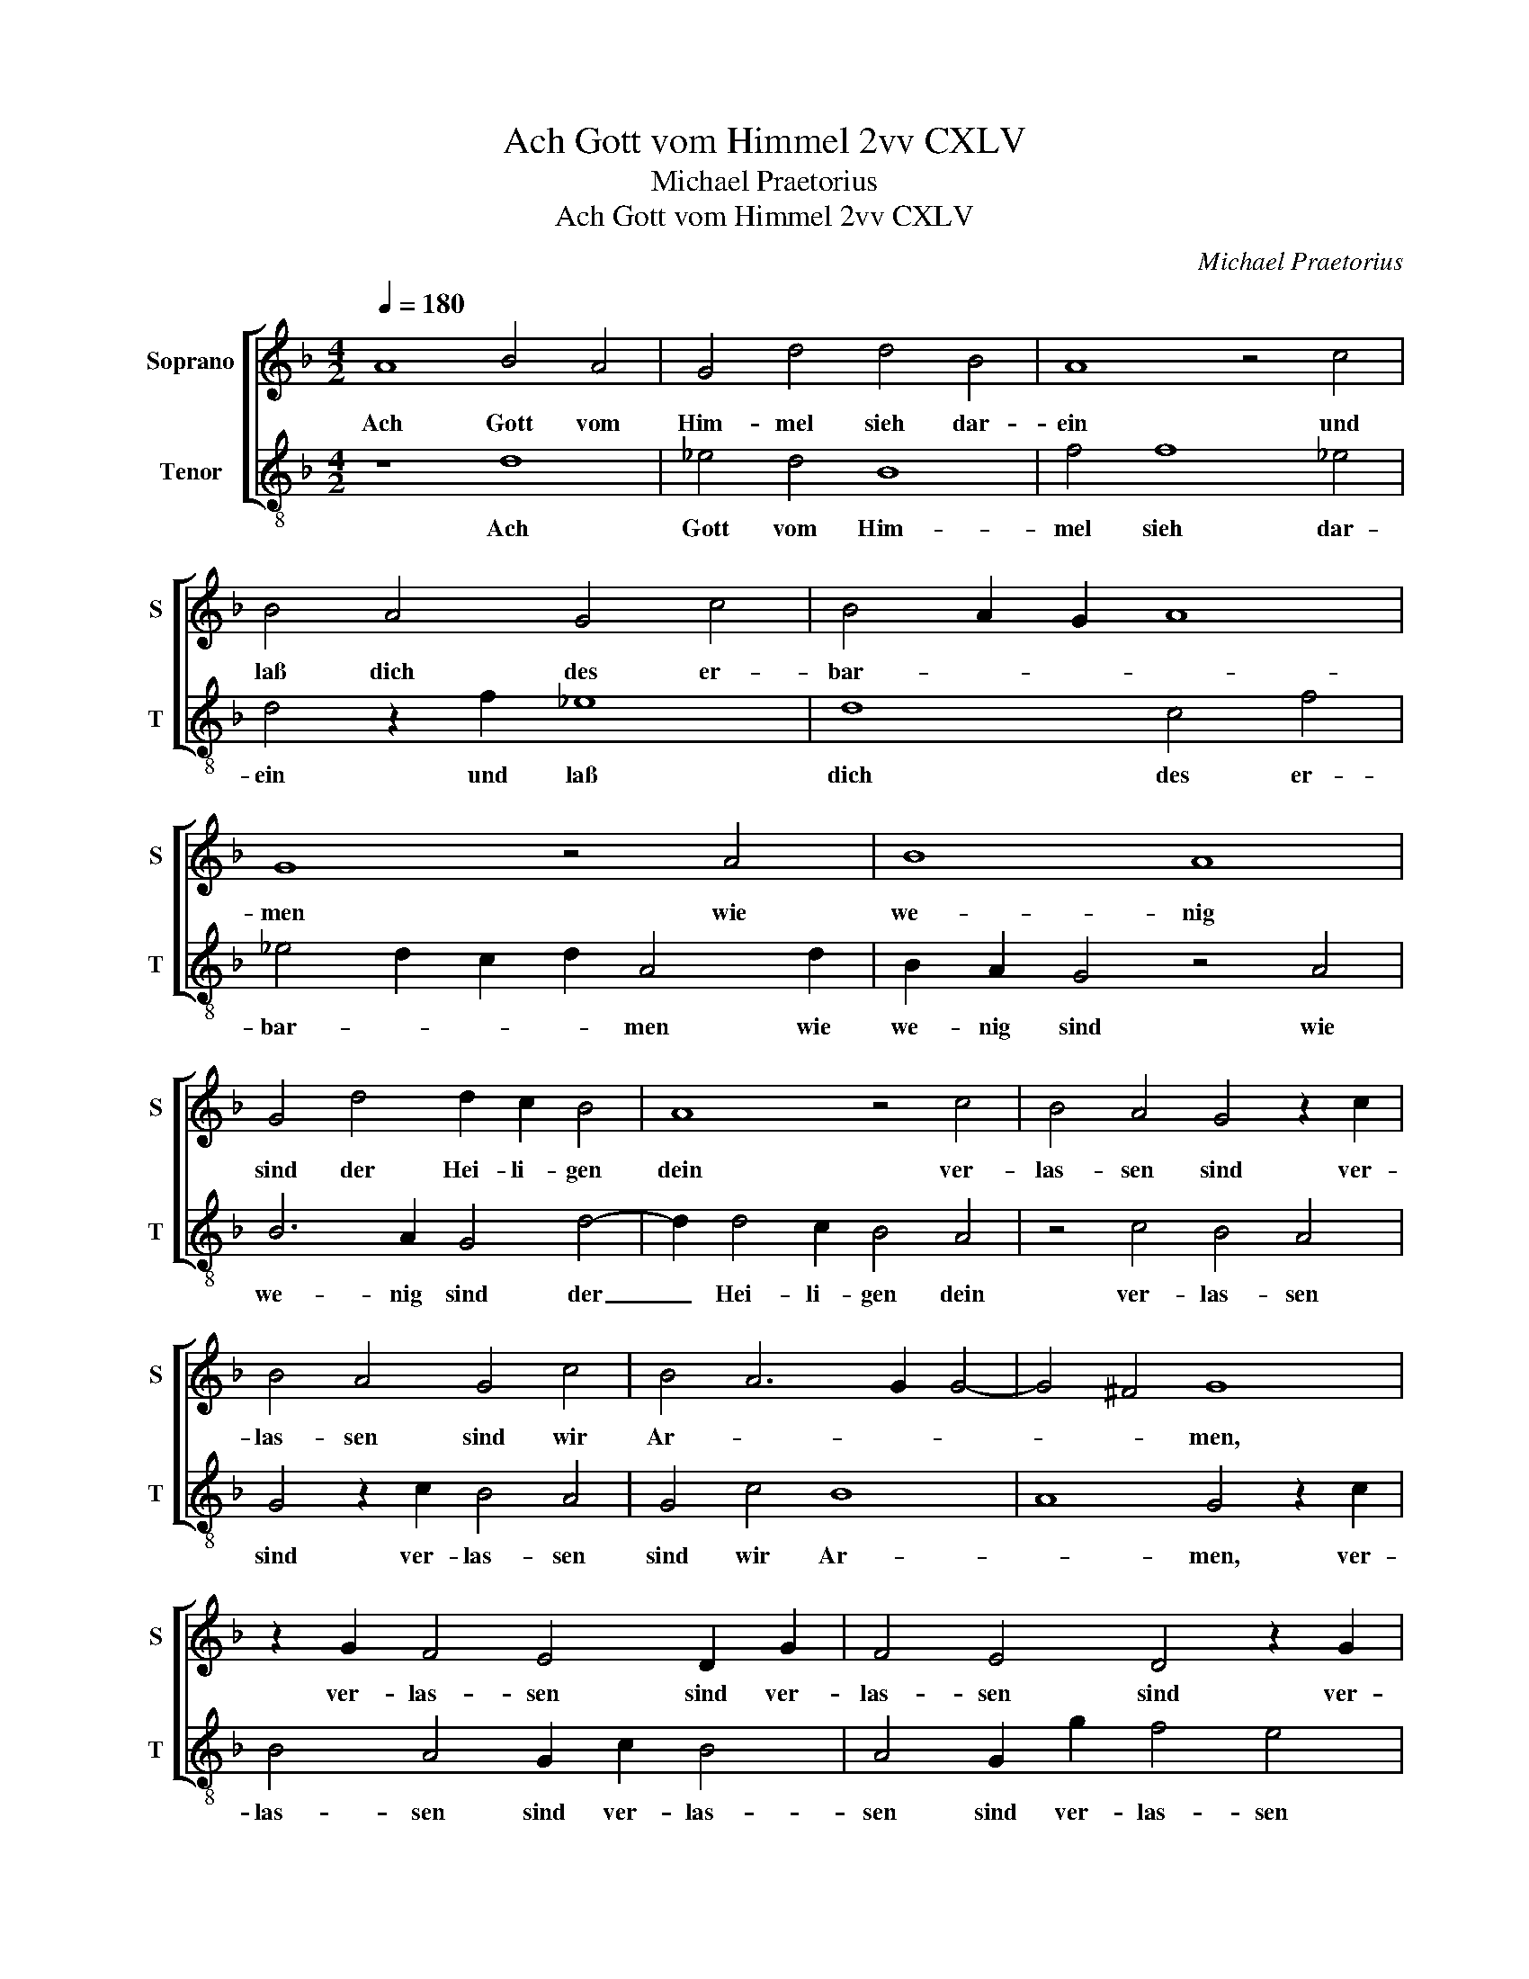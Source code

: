 X:1
T:Ach Gott vom Himmel 2vv CXLV
T:Michael Praetorius
T:Ach Gott vom Himmel 2vv CXLV
C:Michael Praetorius
%%score [ 1 2 ]
L:1/8
Q:1/4=180
M:4/2
K:F
V:1 treble nm="Soprano" snm="S"
V:2 treble-8 nm="Tenor" snm="T"
V:1
 A8 B4 A4 | G4 d4 d4 B4 | A8 z4 c4 | B4 A4 G4 c4 | B4 A2 G2 A8 | G8 z4 A4 | B8 A8 | %7
w: Ach Gott vom|Him- mel sieh dar-|ein und|laß dich des er-|bar- * * *|men wie|we- nig|
 G4 d4 d2 c2 B4 | A8 z4 c4 | B4 A4 G4 z2 c2 | B4 A4 G4 c4 | B4 A6 G2 G4- | G4 ^F4 G8 | %13
w: sind der Hei- li- gen|dein ver-|las- sen sind ver-|las- sen sind wir|Ar- * * *|* * men,|
 z2 G2 F4 E4 D2 G2 | F4 E4 D4 z2 G2 | B4 A4 G4 c4 | B8 A8 | G8 z4 G4 | A2 F2 E4 D2 F4 G2 | %19
w: ver- las- sen sind ver-|las- sen sind ver-|las- sen sind wir|Ar- *|men, dein|Wort man läßt nicht ha- ben|
 A4 B4 c4 z2 G2 | A2 F2 E2 D2 F6 G2 | A8 z4 F4 | G2 B2 A4 B2 G4 ^F2 | G4 z2 F2 G8 | %24
w: wahr _ _ dein|Wort man läßt nicht ha- ben|wahr der|Glaub ist auch ver- lo- schen|gar der Glaub|
 c4 A4 B2 G4 ^F2 | G4 z2 G2 d4 B4 | c8 d8 | c8 B8 | A8 z2 G2 d4 | B4 c6 d2 c2 B2 | A4 G2 c4 B2 c4 | %31
w: ist auch ver- lo- schen|gar bei al- len|Men- schen-|kin- *|dern, bei al-|len Men- schen- kin- *|dern, bei al- len Men-|
 d6 c4 BA B4 | A4 z2 G2 d4 B4 | z2 A2 d6 c2 B2 A2 | G2 F2 G2 E2 F2 G2 A2 B2 | c4 B2 A2 G4 A4 | %36
w: schen- kin- * * *|dern, bei al- len|bei al- * * *|* * * len Men- * * *|* * * * schen-|
 A4 G2 F2 G8 | A16 |] %38
w: kin- * * *|dern.|
V:2
 z8 d8 | _e4 d4 B8 | f4 f8 _e4 | d4 z2 f2 _e8 | d8 c4 f4 | _e4 d2 c2 d2 A4 d2 | B2 A2 G4 z4 A4 | %7
w: Ach|Gott vom Him-|mel sieh dar-|ein und laß|dich des er-|bar- * * * men wie|we- nig sind wie|
 B6 A2 G4 d4- | d2 d4 c2 B4 A4 | z4 c4 B4 A4 | G4 z2 c2 B4 A4 | G4 c4 B8 | A8 G4 z2 c2 | %13
w: we- nig sind der|_ Hei- li- gen dein|ver- las- sen|sind ver- las- sen|sind wir Ar-|* men, ver-|
 B4 A4 G2 c2 B4 | A4 G2 g2 f4 e4 | d6 c2 B4 A4 | G2 A2 B2 c2 d2 e2 ^f4 | g4 z2 c2 d4 B4 | %18
w: las- sen sind ver- las-|sen sind ver- las- sen|sind wir Ar- *||men, dein Wort man|
 A6 G2 B8 | c2 d4 g2 a2 f2 e4 | d4 c2 B2 B4 A2 G2 | F4 z2 F2 G2 B2 A4 | B2 G4 ^F2 G3 G d4 | %23
w: läßt nicht ha-|ben wahr dein Wort man läßt|nicht ha- ben wahr _ _|_ der Glaub ist auch|ver- lo- schen gar bei al-|
 B2 c4 d2 c4 B4 | A4 z2 F2 G2 B2 A4 | B4 G6 ^F2 G4 | z2 F2 c2 A2 B2 c2 d2 e2 | f4 e4 d4 g4- | %28
w: len Men- schen- kin- *|dern, der Glaub ist auch|ver- lo- schen gar|bei al- len Men- * * *|* * schen- kin-|
 g2 ^fe f4 g4 z2 d2 | g4 _e4 f6 g2 | f4 _e4 d4 z2 c2 | g2 f2 g2 a2 g8 | f4 e4 d6 G2 | d8 B8 | %34
w: * * * * dern, bei|al- len Men- schen-|kin- * dern, bei|al- len Men- schen- kin-|* * dern, bei|al- len|
 c8 d8 | c16 | B16 | A16 |] %38
w: Men- schen-|kin-||dern.|

